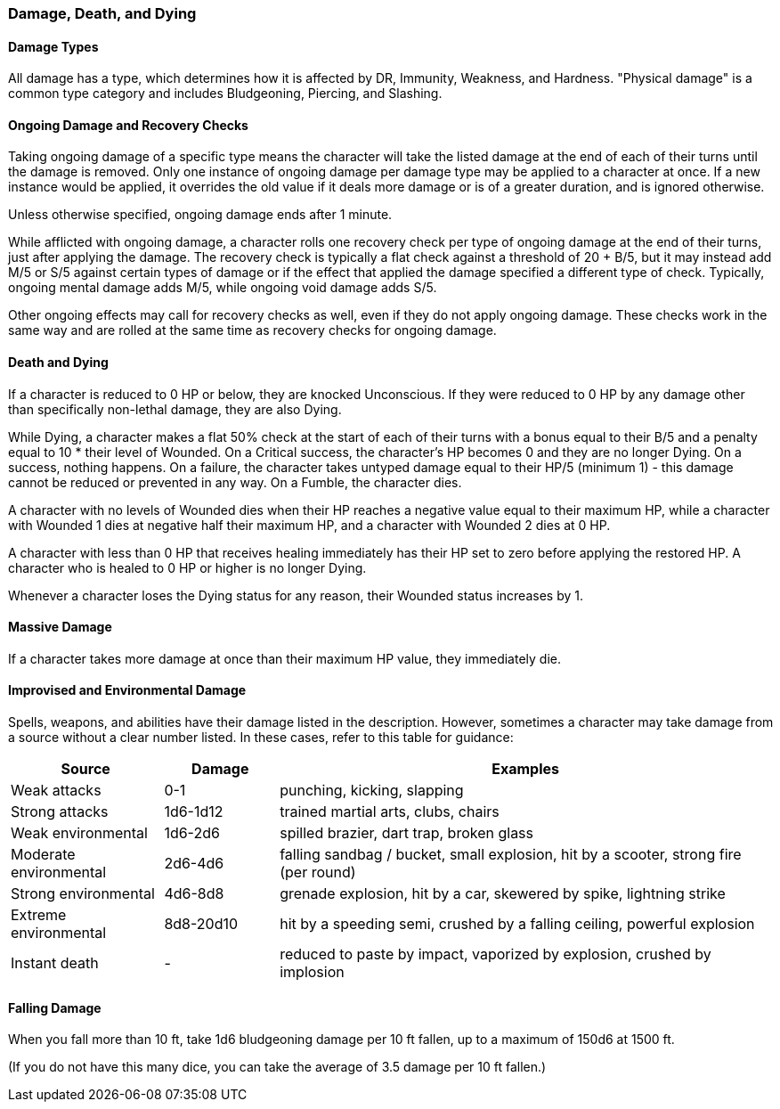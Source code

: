 === Damage, Death, and Dying

==== Damage Types

All damage has a type, which determines how it is affected by DR, Immunity, Weakness, and Hardness. "Physical damage" is a common type category and includes Bludgeoning, Piercing, and Slashing.

==== Ongoing Damage and Recovery Checks

Taking ongoing damage of a specific type means the character will take the listed damage at the end of each of their turns until the damage is removed. Only one instance of ongoing damage per damage type may be applied to a character at once. If a new instance would be applied, it overrides the old value if it deals more damage or is of a greater duration, and is ignored otherwise.

Unless otherwise specified, ongoing damage ends after 1 minute.

While afflicted with ongoing damage, a character rolls one recovery check per type of ongoing damage at the end of their turns, just after applying the damage. The recovery check is typically a flat check against a threshold of 20 + B/5, but it may instead add M/5 or S/5 against certain types of damage or if the effect that applied the damage specified a different type of check. Typically, ongoing mental damage adds M/5, while ongoing void damage adds S/5.

Other ongoing effects may call for recovery checks as well, even if they do not apply ongoing damage. These checks work in the same way and are rolled at the same time as recovery checks for ongoing damage.

==== Death and Dying

If a character is reduced to 0 HP or below, they are knocked Unconscious. If they were reduced to 0 HP by any damage other than specifically non-lethal damage, they are also Dying.

While Dying, a character makes a flat 50% check at the start of each of their turns with a bonus equal to their B/5 and a penalty equal to 10 * their level of Wounded. On a Critical success, the character's HP becomes 0 and they are no longer Dying. On a success, nothing happens. On a failure, the character takes untyped damage equal to their HP/5 (minimum 1) - this damage cannot be reduced or prevented in any way. On a Fumble, the character dies.

A character with no levels of Wounded dies when their HP reaches a negative value equal to their maximum HP, while a character with Wounded 1 dies at negative half their maximum HP, and a character with Wounded 2 dies at 0 HP.

A character with less than 0 HP that receives healing immediately has their HP set to zero before applying the restored HP. A character who is healed to 0 HP or higher is no longer Dying.

Whenever a character loses the Dying status for any reason, their Wounded status increases by 1.

==== Massive Damage

If a character takes more damage at once than their maximum HP value, they immediately die.

==== Improvised and Environmental Damage

Spells, weapons, and abilities have their damage listed in the description. However, sometimes a character may take damage from a source without a clear number listed. In these cases, refer to this table for guidance:

[cols="20,15,65"]
|===
| Source|Damage|Examples

| Weak attacks|0-1|punching, kicking, slapping

| Strong attacks|1d6-1d12|trained martial arts, clubs, chairs

| Weak environmental|1d6-2d6|spilled brazier, dart trap, broken glass

| Moderate environmental|2d6-4d6|falling sandbag / bucket, small explosion, hit by a scooter, strong fire (per round)

| Strong environmental|4d6-8d8|grenade explosion, hit by a car, skewered by spike, lightning strike

| Extreme environmental|8d8-20d10|hit by a speeding semi, crushed by a falling ceiling, powerful explosion

| Instant death|-|reduced to paste by impact, vaporized by explosion, crushed by implosion
|===

==== Falling Damage

When you fall more than 10 ft, take 1d6 bludgeoning damage per 10 ft fallen, up to a maximum of 150d6 at 1500 ft.

(If you do not have this many dice, you can take the average of 3.5 damage per 10 ft fallen.)
